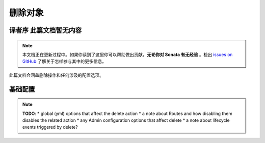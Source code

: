 删除对象
================

译者序 此篇文档暂无内容
---------------

.. note::

    本文档正在更新过程中。如果你读到了这里你可以帮助做出贡献，**无论你对 Sonata 有无经验** 。检出 
    `issues on GitHub`_ 了解关于怎样参与其中的更多信息。

此篇文档会涵盖删除操作和任何涉及的配置选项。

基础配置
-------------------

.. note::

    **TODO**:
    * global (yml) options that affect the delete action
    * a note about Routes and how disabling them disables the related action
    * any Admin configuration options that affect delete
    * a note about lifecycle events triggered by delete?

.. _`issues on Github`: https://github.com/sonata-project/SonataAdminBundle/issues/1519
